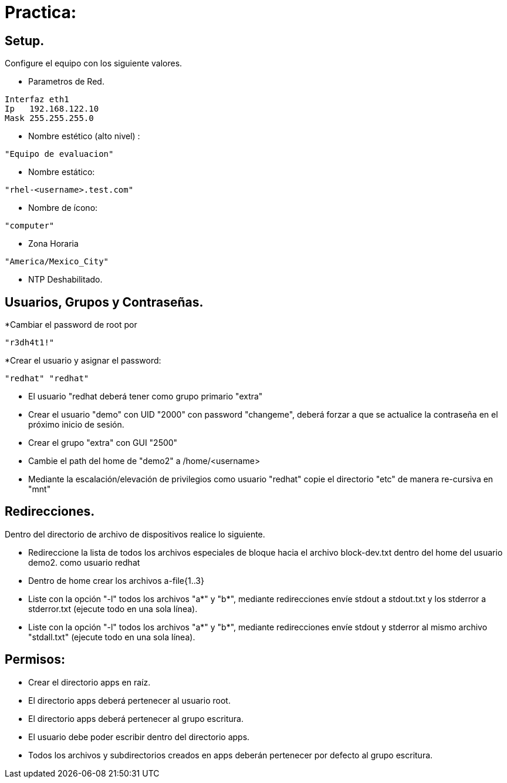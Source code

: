 = Practica:

== Setup.
 
Configure el equipo con los siguiente valores.

* Parametros de Red.
----
Interfaz eth1
Ip   192.168.122.10
Mask 255.255.255.0
----

* Nombre estético (alto nivel) :
----
"Equipo de evaluacion"
---- 
* Nombre estático:

----
"rhel-<username>.test.com"
----

* Nombre de ícono:
----
"computer"
---- 
* Zona Horaria
----
"America/Mexico_City"
----
* NTP Deshabilitado.


== Usuarios, Grupos y Contraseñas.

*Cambiar el password de root por 
----
"r3dh4t1!"
----
*Crear el usuario y asignar el password: 
----
"redhat" "redhat"
----

* El usuario "redhat deberá tener como grupo primario "extra"

* Crear el usuario "demo" con UID "2000" con password "changeme",  deberá forzar a que se actualice la contraseña en el próximo inicio de sesión.

* Crear el grupo    "extra"  con GUI "2500"

* Cambie el path del home de "demo2" a /home/<username>

* Mediante la escalación/elevación de privilegios como usuario "redhat" copie el directorio "etc" de manera re-cursiva en "mnt" 

== Redirecciones.

Dentro del directorio de archivo de dispositivos realice lo siguiente.

*  Redireccione la lista de todos los archivos especiales de bloque hacia el archivo block-dev.txt dentro del home del usuario demo2.
como usuario redhat

* Dentro de home crear los archivos a-file{1..3}

* Liste con la opción "-l" todos los archivos "a*" y "b*", mediante redirecciones envíe stdout a stdout.txt y los stderror a stderror.txt (ejecute todo en una sola línea).

* Liste con la opción "-l" todos los archivos "a*" y "b*", mediante redirecciones envíe stdout y stderror al mismo archivo "stdall.txt" (ejecute todo en una sola línea).

== Permisos:
* Crear el directorio apps en raíz.

* El directorio apps deberá pertenecer al usuario root.

* El directorio apps deberá pertenecer al grupo escritura.

* El usuario debe poder escribir dentro del directorio apps.

* Todos los archivos y subdirectorios creados en apps deberán pertenecer por defecto al grupo escritura. 
